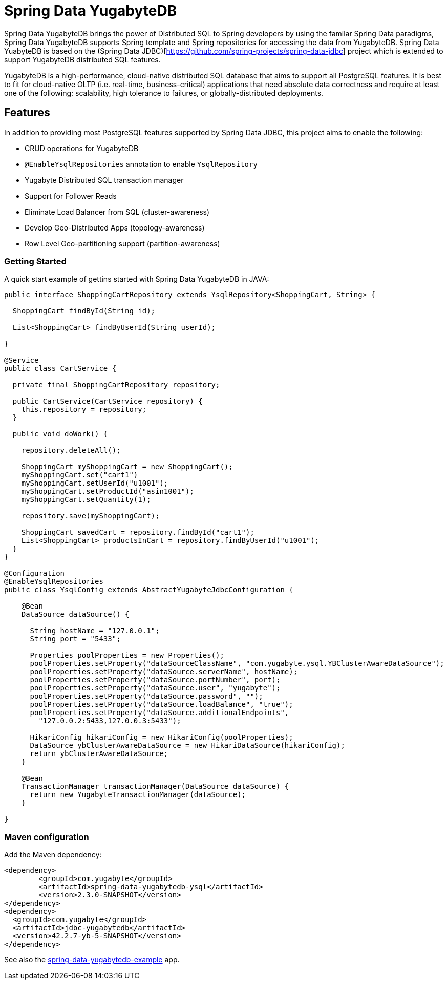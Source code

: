 = Spring Data YugabyteDB

Spring Data YugabyteDB brings the power of Distributed SQL to Spring developers by using the familar Spring Data paradigms, Spring Data YugabyteDB supports Spring template and Spring repositories for accessing the data from YugabyteDB. Spring Data YuabyteDB is based on the (Spring Data JDBC)[https://github.com/spring-projects/spring-data-jdbc] project which is extended to support YugabyteDB distributed SQL features.

YugabyteDB is a high-performance, cloud-native distributed SQL database that aims to support all PostgreSQL features. It is best to fit for cloud-native OLTP (i.e. real-time, business-critical) applications that need absolute data correctness and require at least one of the following: scalability, high tolerance to failures, or globally-distributed deployments.

== Features

In addition to providing most PostgreSQL features supported by Spring Data JDBC, this project aims to enable the following:

* CRUD operations for YugabyteDB
* `@EnableYsqlRepositories` annotation to enable `YsqlRepository`
* Yugabyte Distributed SQL transaction manager
* Support for Follower Reads
* Eliminate Load Balancer from SQL (cluster-awareness)
* Develop Geo-Distributed Apps (topology-awareness)
* Row Level Geo-partitioning support (partition-awareness)

=== Getting Started

A quick start example of gettins started with Spring Data YugabyteDB in JAVA:

[source, java]
----
public interface ShoppingCartRepository extends YsqlRepository<ShoppingCart, String> {

  ShoppingCart findById(String id);

  List<ShoppingCart> findByUserId(String userId);

}

@Service
public class CartService {

  private final ShoppingCartRepository repository;

  public CartService(CartService repository) {
    this.repository = repository;
  }

  public void doWork() {

    repository.deleteAll();

    ShoppingCart myShoppingCart = new ShoppingCart();
    myShoppingCart.set("cart1")
    myShoppingCart.setUserId("u1001");
    myShoppingCart.setProductId("asin1001");
    myShoppingCart.setQuantity(1);
    
    repository.save(myShoppingCart);

    ShoppingCart savedCart = repository.findById("cart1");
    List<ShoppingCart> productsInCart = repository.findByUserId("u1001");
  }
}

@Configuration
@EnableYsqlRepositories
public class YsqlConfig extends AbstractYugabyteJdbcConfiguration {

    @Bean
    DataSource dataSource() {

      String hostName = "127.0.0.1";
      String port = "5433";

      Properties poolProperties = new Properties();
      poolProperties.setProperty("dataSourceClassName", "com.yugabyte.ysql.YBClusterAwareDataSource");
      poolProperties.setProperty("dataSource.serverName", hostName);
      poolProperties.setProperty("dataSource.portNumber", port);
      poolProperties.setProperty("dataSource.user", "yugabyte");
      poolProperties.setProperty("dataSource.password", "");
      poolProperties.setProperty("dataSource.loadBalance", "true");
      poolProperties.setProperty("dataSource.additionalEndpoints",
	"127.0.0.2:5433,127.0.0.3:5433");

      HikariConfig hikariConfig = new HikariConfig(poolProperties);
      DataSource ybClusterAwareDataSource = new HikariDataSource(hikariConfig);
      return ybClusterAwareDataSource;
    }

    @Bean
    TransactionManager transactionManager(DataSource dataSource) {                     
      return new YugabyteTransactionManager(dataSource);
    }

}
----

=== Maven configuration

Add the Maven dependency:

[source,xml]
----
<dependency>
	<groupId>com.yugabyte</groupId>
	<artifactId>spring-data-yugabytedb-ysql</artifactId>
	<version>2.3.0-SNAPSHOT</version>
</dependency>
<dependency>
  <groupId>com.yugabyte</groupId>
  <artifactId>jdbc-yugabytedb</artifactId>
  <version>42.2.7-yb-5-SNAPSHOT</version>
</dependency>
----

See also the https://github.com/yugabyte/spring-data-yugabytedb-example[spring-data-yugabytedb-example] app.


